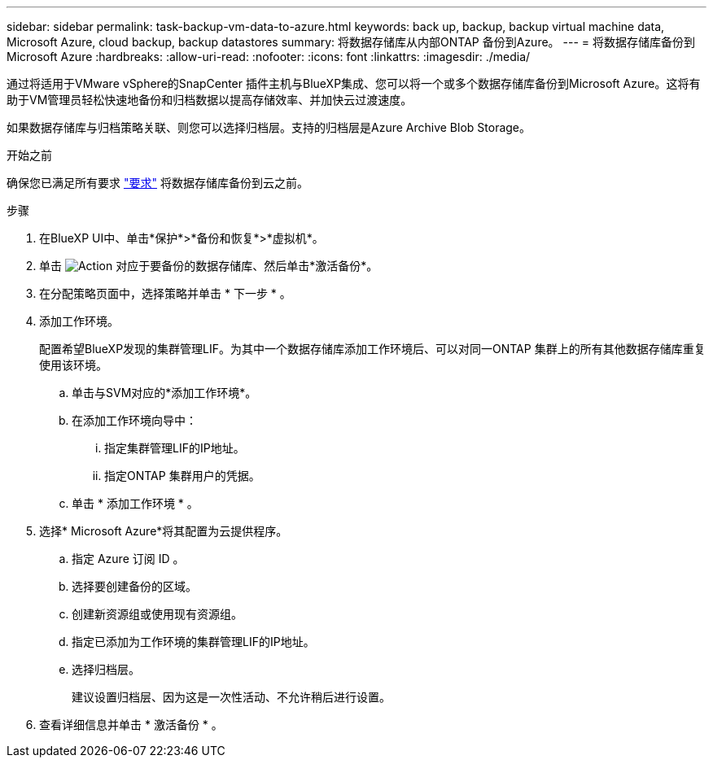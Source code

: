 ---
sidebar: sidebar 
permalink: task-backup-vm-data-to-azure.html 
keywords: back up, backup, backup virtual machine data, Microsoft Azure, cloud backup, backup datastores 
summary: 将数据存储库从内部ONTAP 备份到Azure。 
---
= 将数据存储库备份到Microsoft Azure
:hardbreaks:
:allow-uri-read: 
:nofooter: 
:icons: font
:linkattrs: 
:imagesdir: ./media/


[role="lead"]
通过将适用于VMware vSphere的SnapCenter 插件主机与BlueXP集成、您可以将一个或多个数据存储库备份到Microsoft Azure。这将有助于VM管理员轻松快速地备份和归档数据以提高存储效率、并加快云过渡速度。

如果数据存储库与归档策略关联、则您可以选择归档层。支持的归档层是Azure Archive Blob Storage。

.开始之前
确保您已满足所有要求 link:concept-protect-vm-data.html#Requirements["要求"] 将数据存储库备份到云之前。

.步骤
. 在BlueXP UI中、单击*保护*>*备份和恢复*>*虚拟机*。
. 单击 image:icon-action.png["Action"] 对应于要备份的数据存储库、然后单击*激活备份*。
. 在分配策略页面中，选择策略并单击 * 下一步 * 。
. 添加工作环境。
+
配置希望BlueXP发现的集群管理LIF。为其中一个数据存储库添加工作环境后、可以对同一ONTAP 集群上的所有其他数据存储库重复使用该环境。

+
.. 单击与SVM对应的*添加工作环境*。
.. 在添加工作环境向导中：
+
... 指定集群管理LIF的IP地址。
... 指定ONTAP 集群用户的凭据。


.. 单击 * 添加工作环境 * 。


. 选择* Microsoft Azure*将其配置为云提供程序。
+
.. 指定 Azure 订阅 ID 。
.. 选择要创建备份的区域。
.. 创建新资源组或使用现有资源组。
.. 指定已添加为工作环境的集群管理LIF的IP地址。
.. 选择归档层。
+
建议设置归档层、因为这是一次性活动、不允许稍后进行设置。



. 查看详细信息并单击 * 激活备份 * 。

